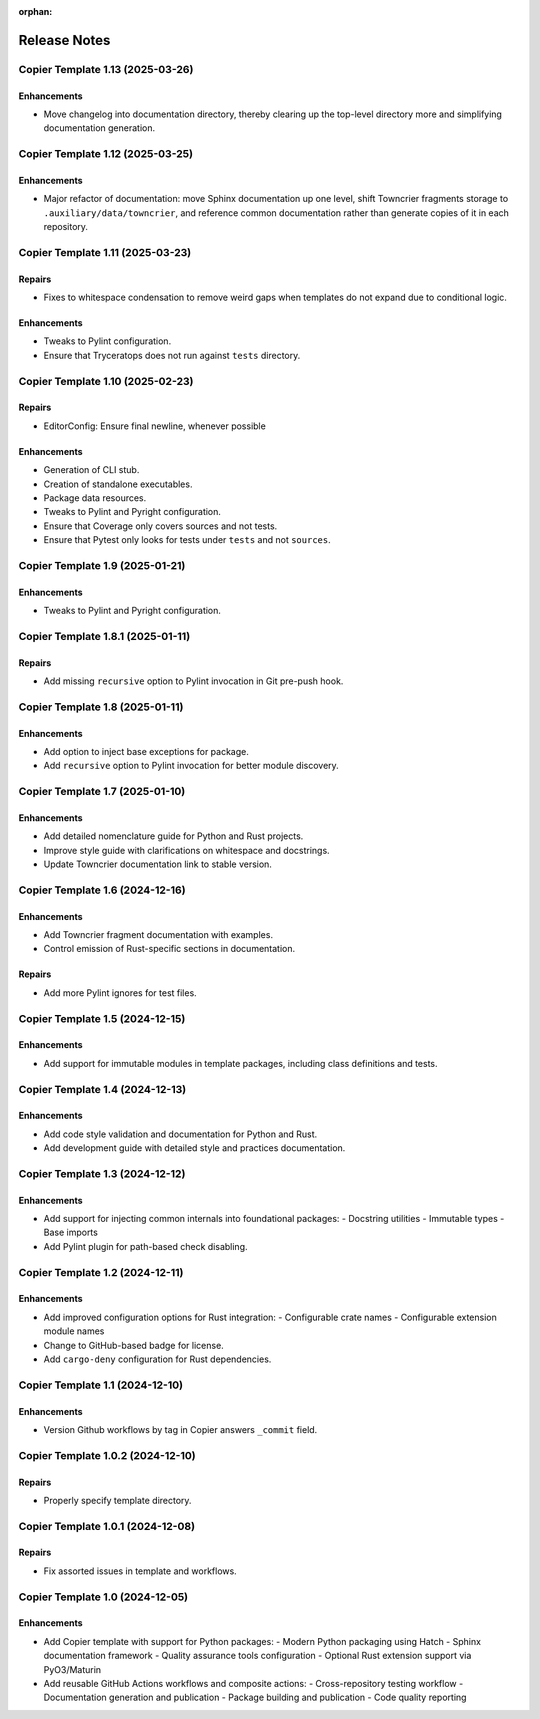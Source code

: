 .. vim: set fileencoding=utf-8:
.. -*- coding: utf-8 -*-
.. +--------------------------------------------------------------------------+
   |                                                                          |
   | Licensed under the Apache License, Version 2.0 (the "License");          |
   | you may not use this file except in compliance with the License.         |
   | You may obtain a copy of the License at                                  |
   |                                                                          |
   |     http://www.apache.org/licenses/LICENSE-2.0                           |
   |                                                                          |
   | Unless required by applicable law or agreed to in writing, software      |
   | distributed under the License is distributed on an "AS IS" BASIS,        |
   | WITHOUT WARRANTIES OR CONDITIONS OF ANY KIND, either express or implied. |
   | See the License for the specific language governing permissions and      |
   | limitations under the License.                                           |
   |                                                                          |
   +--------------------------------------------------------------------------+

:orphan:


*******************************************************************************
Release Notes
*******************************************************************************

.. towncrier release notes start


Copier Template 1.13 (2025-03-26)
==================================

Enhancements
------------

- Move changelog into documentation directory, thereby clearing up the
  top-level directory more and simplifying documentation generation.


Copier Template 1.12 (2025-03-25)
==================================

Enhancements
------------

- Major refactor of documentation: move Sphinx documentation up one level,
  shift Towncrier fragments storage to ``.auxiliary/data/towncrier``, and
  reference common documentation rather than generate copies of it in each
  repository.


Copier Template 1.11 (2025-03-23)
==================================

Repairs
-------

- Fixes to whitespace condensation to remove weird gaps when templates do not
  expand due to conditional logic.

Enhancements
------------

- Tweaks to Pylint configuration.
- Ensure that Tryceratops does not run against ``tests`` directory.


Copier Template 1.10 (2025-02-23)
==================================

Repairs
-------

- EditorConfig: Ensure final newline, whenever possible

Enhancements
------------

- Generation of CLI stub.
- Creation of standalone executables.
- Package data resources.
- Tweaks to Pylint and Pyright configuration.
- Ensure that Coverage only covers sources and not tests.
- Ensure that Pytest only looks for tests under ``tests`` and not ``sources``.


Copier Template 1.9 (2025-01-21)
==================================

Enhancements
------------

- Tweaks to Pylint and Pyright configuration.


Copier Template 1.8.1 (2025-01-11)
==================================

Repairs
-------

- Add missing ``recursive`` option to Pylint invocation in Git pre-push hook.


Copier Template 1.8 (2025-01-11)
================================

Enhancements
------------

- Add option to inject base exceptions for package.
- Add ``recursive`` option to Pylint invocation for better module discovery.

Copier Template 1.7 (2025-01-10)
================================

Enhancements
------------

- Add detailed nomenclature guide for Python and Rust projects.
- Improve style guide with clarifications on whitespace and docstrings.
- Update Towncrier documentation link to stable version.


Copier Template 1.6 (2024-12-16)
================================

Enhancements
------------

- Add Towncrier fragment documentation with examples.
- Control emission of Rust-specific sections in documentation.

Repairs
-------

- Add more Pylint ignores for test files.


Copier Template 1.5 (2024-12-15)
================================

Enhancements
------------

- Add support for immutable modules in template packages, including class
  definitions and tests.


Copier Template 1.4 (2024-12-13)
================================

Enhancements
------------

- Add code style validation and documentation for Python and Rust.
- Add development guide with detailed style and practices documentation.


Copier Template 1.3 (2024-12-12)
================================

Enhancements
------------

- Add support for injecting common internals into foundational packages:
  - Docstring utilities
  - Immutable types
  - Base imports
- Add Pylint plugin for path-based check disabling.


Copier Template 1.2 (2024-12-11)
================================

Enhancements
------------

- Add improved configuration options for Rust integration:
  - Configurable crate names
  - Configurable extension module names
- Change to GitHub-based badge for license.
- Add ``cargo-deny`` configuration for Rust dependencies.


Copier Template 1.1 (2024-12-10)
================================

Enhancements
------------

- Version Github workflows by tag in Copier answers ``_commit`` field.


Copier Template 1.0.2 (2024-12-10)
==================================

Repairs
-------

- Properly specify template directory.


Copier Template 1.0.1 (2024-12-08)
==================================

Repairs
-------

- Fix assorted issues in template and workflows.


Copier Template 1.0 (2024-12-05)
================================

Enhancements
------------

- Add Copier template with support for Python packages:
  - Modern Python packaging using Hatch
  - Sphinx documentation framework
  - Quality assurance tools configuration
  - Optional Rust extension support via PyO3/Maturin
- Add reusable GitHub Actions workflows and composite actions:
  - Cross-repository testing workflow
  - Documentation generation and publication
  - Package building and publication
  - Code quality reporting
